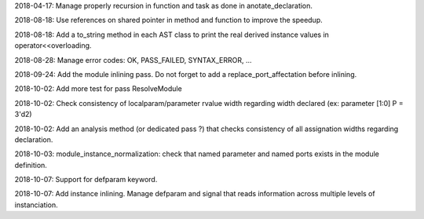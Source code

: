 2018-04-17: Manage properly recursion in function and task as done in anotate_declaration.

2018-08-18: Use references on shared pointer in method and function to improve the speedup.

2018-08-18: Add a to_string method in each AST class to print the real derived instance values in operator<<overloading.

2018-08-28: Manage error codes: OK, PASS_FAILED, SYNTAX_ERROR, ...

2018-09-24: Add the module inlining pass. Do not forget to add a replace_port_affectation before inlining.

2018-10-02: Add more test for pass ResolveModule

2018-10-02: Check consistency of localparam/parameter rvalue width regarding width declared (ex: parameter [1:0] P = 3'd2)

2018-10-02: Add an analysis method (or dedicated pass ?) that checks consistency of all assignation widths regarding declaration.

2018-10-03: module_instance_normalization: check that named parameter and named ports exists in the module definition.

2018-10-07: Support for defparam keyword.

2018-10-07: Add instance inlining. Manage defparam and signal that reads information across multiple levels of instanciation.
